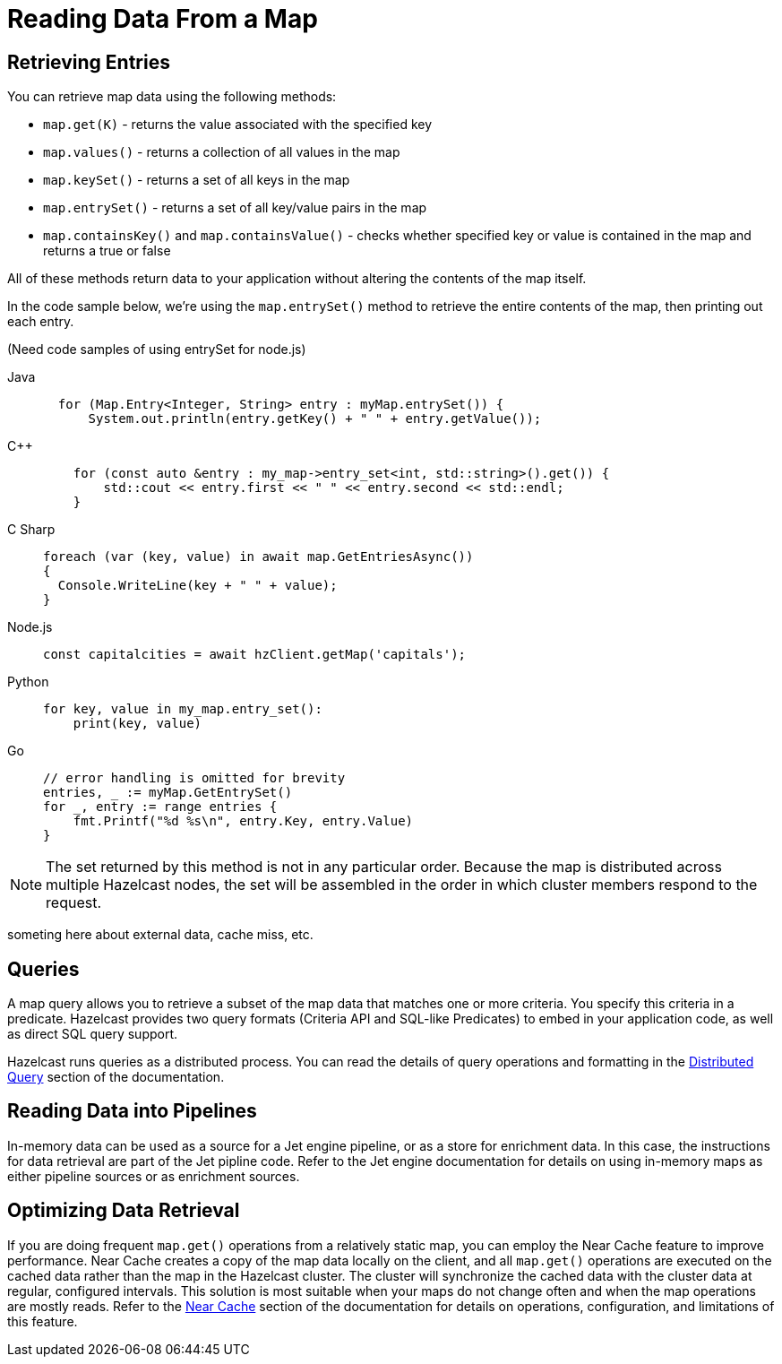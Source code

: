 = Reading Data From a Map
:description:  

[reading-a-map]]

{description}

== Retrieving Entries

You can retrieve map data using the following methods:

* `map.get(K)` - returns the value associated with the specified key
* `map.values()` - returns a collection of all values in the map
* `map.keySet()` - returns a set of all keys in the map
* `map.entrySet()` - returns a set of all key/value pairs in the map
* `map.containsKey()`  and `map.containsValue()` - checks whether specified key or value is contained in the map and returns a true or false

All of these methods return data to your application without altering the contents of the map itself. 

In the code sample below, we're using the `map.entrySet()` method to retrieve the entire contents of the map, then printing out each entry.

(Need code samples of using entrySet for node.js)

[tabs] 
==== 
Java:: 
+ 
--
[source,java]
----
  for (Map.Entry<Integer, String> entry : myMap.entrySet()) {
      System.out.println(entry.getKey() + " " + entry.getValue());


----
--
C++:: 
+ 
-- 
[source,cpp]
----
    for (const auto &entry : my_map->entry_set<int, std::string>().get()) {
        std::cout << entry.first << " " << entry.second << std::endl;
    }

----
--

C Sharp:: 
+ 
-- 
[source,cs]
----
foreach (var (key, value) in await map.GetEntriesAsync())
{
  Console.WriteLine(key + " " + value);
}

----
--

Node.js:: 
+ 
-- 
[source,javascript]
----
const capitalcities = await hzClient.getMap('capitals');

----
--
Python:: 
+ 
-- 
[source,python]
----
for key, value in my_map.entry_set():
    print(key, value)

----
--
Go:: 
+ 
-- 
[source,go]
----
// error handling is omitted for brevity
entries, _ := myMap.GetEntrySet()
for _, entry := range entries {
    fmt.Printf("%d %s\n", entry.Key, entry.Value)
}

----
--
====
NOTE: The set returned by this method is not in any particular order. Because the map is distributed across multiple Hazelcast nodes, the set will be assembled in the order in which cluster members respond to the request. 

someting here about external data, cache miss, etc. 

== Queries

A map query allows you to retrieve a subset of the map data that matches one or more criteria. You specify this criteria in a predicate. Hazelcast provides two query formats (Criteria API and SQL-like Predicates) to embed in your application code, as well as direct SQL query support. 

Hazelcast runs queries as a distributed process. You can read the details of query operations and formatting in the xref:query:distributed-query.adoc[Distributed Query] section of the documentation.

== Reading Data into Pipelines

In-memory data can be used as a source for a Jet engine pipeline, or as a store for enrichment data. In this case, the instructions for data retrieval are part of the Jet pipline code. Refer to the Jet engine documentation for details on using in-memory maps as either pipeline sources or as enrichment sources. 

== Optimizing Data Retrieval

If you are doing frequent `map.get()` operations from a relatively static map, you can employ the Near Cache feature to improve performance. Near Cache creates a copy of the map data locally on the client, and all `map.get()` operations are executed on the cached data rather than the map in the Hazelcast cluster. The cluster will synchronize the cached data with the cluster data at regular, configured intervals. This solution is most suitable when your maps do not change often and when the map operations are mostly reads. Refer to the xref:performance:near-cache.adoc[Near Cache] section of the documentation for details on operations, configuration, and limitations of this feature.

